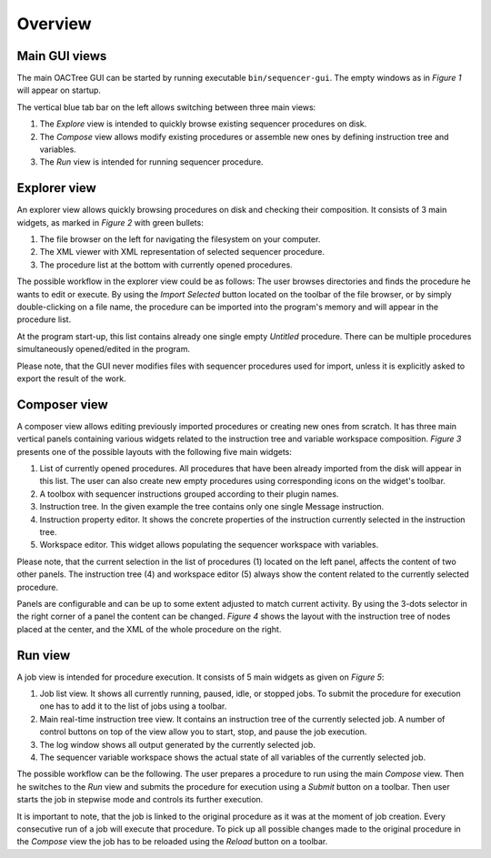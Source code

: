 Overview
========

Main GUI views
---------------

The main OACTree GUI can be started by running executable ``bin/sequencer-gui``.
The empty windows as in *Figure 1* will appear on startup.

.. image:: screenshots/overview-explorer.png
  :width: 960

The vertical blue tab bar on the left allows switching between three main views:

1. The *Explore* view is intended to quickly browse existing sequencer procedures on disk.
2. The *Compose* view allows modify existing procedures or assemble new ones by defining instruction tree and variables.
3. The *Run* view is intended for running sequencer procedure.

Explorer view
-------------

An explorer view allows quickly browsing procedures on disk and checking their composition.
It consists of 3 main widgets, as marked in *Figure 2* with green bullets:

.. image:: screenshots/overview-explorer-details.png
  :width: 960

1. The file browser on the left for navigating the filesystem on your computer.
2. The XML viewer with XML representation of selected sequencer procedure.
3. The procedure list at the bottom with currently opened procedures.

The possible workflow in the explorer view could be as follows:
The user browses directories and finds the procedure he wants to edit or execute.
By using the *Import Selected* button located on the toolbar of the file browser,
or by simply double-clicking on a file name, the procedure can be imported into the
program's memory and will appear in the procedure list.

At the program start-up, this list contains already one single empty *Untitled* procedure.
There can be multiple procedures simultaneously opened/edited in the program.

Please note, that the GUI never modifies files with sequencer procedures used for import, unless
it is explicitly asked to export the result of the work.

Composer view
-------------

A composer view allows editing previously imported procedures or creating new ones from scratch.
It has three main vertical panels containing various widgets related to the instruction tree and
variable workspace composition.  *Figure 3* presents one of the possible layouts with the following
five main widgets:

.. image:: screenshots/overview-composer.png
  :width: 960

1. List of currently opened procedures. All procedures that have been already imported from the disk will appear in this list. The user can also create new empty procedures using corresponding icons on the widget's toolbar.
2. A toolbox with sequencer instructions grouped according to their plugin names.
3. Instruction tree. In the given example the tree contains only one single Message instruction.
4. Instruction property editor. It shows the concrete properties of the instruction currently selected in the instruction tree.
5. Workspace editor. This widget allows populating the sequencer workspace with variables.

Please note, that the current selection in the list of procedures (1) located on the left panel,
affects the content of two other panels. The instruction tree (4) and workspace editor (5) always show
the content related to the currently selected procedure.

Panels are configurable and can be up to some extent adjusted to match current activity.
By using the 3-dots selector in the right corner of a panel the content can be changed. *Figure 4* shows
the layout with the instruction tree of nodes placed at the center, and the XML of the whole procedure on the right.

.. image:: screenshots/overview-composer2.png
  :width: 960

Run view
--------

A job view is intended for procedure execution. It consists of 5 main widgets as given on *Figure 5*:

.. image:: screenshots/overview-run.png
  :width: 960

1. Job list view. It shows all currently running, paused, idle, or stopped jobs. To submit the procedure for execution one has to add it to the list of jobs using a toolbar.
2. Main real-time instruction tree view. It contains an instruction tree of the currently selected job. A number of control buttons on top of the view allow you to start, stop, and pause the job execution.
3. The log window shows all output generated by the currently selected job.
4. The sequencer variable workspace shows the actual state of all variables of the currently selected job.

The possible workflow can be the following. The user prepares a procedure to run using the
main *Compose* view. Then he switches to the *Run* view and submits the procedure for execution using
a *Submit* button on a toolbar. Then user starts the job in stepwise mode and controls its further
execution.

It is important to note, that the job is linked to the original procedure as it was at the moment
of job creation. Every consecutive run of a job will execute that procedure.
To pick up all possible changes made to the original procedure in the *Compose* view the job has to be
reloaded using the *Reload* button on a toolbar.
